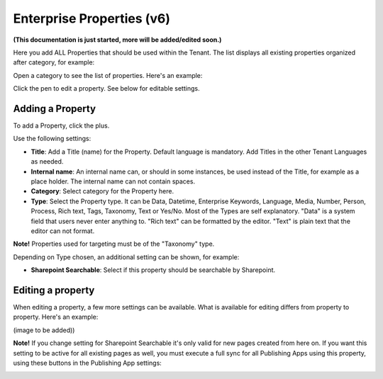 Enterprise Properties (v6)
=============================

**(This documentation is just started, more will be added/edited soon.)**

Here you add ALL Properties that should be used within the Tenant. The list displays all existing properties organized after category, for example:

.. image:: enterprise-properties-list.png

Open a category to see the list of properties. Here's an example:

.. image:: enterprise-properties-list-example.png

Click the pen to edit a property. See below for editable settings.

Adding a Property
*********************
To add a Property, click the plus.

.. image:: enterprise-properties-click-plus-v6.png

Use the following settings:

.. image:: tenant-properties-settings-new.png

+ **Title**: Add a Title (name) for the Property. Default language is mandatory. Add Titles in the other Tenant Languages as needed.
+ **Internal name**: An internal name can, or should in some instances, be used instead of the Title, for example as a place holder. The internal name can not contain spaces.
+ **Category**: Select category for the Property here.
+ **Type**: Select the Property type. It can be Data, Datetime, Enterprise Keywords, Language, Media, Number, Person, Process, Rich text, Tags, Taxonomy, Text or Yes/No. Most of the Types are self explanatory. "Data" is a system field that users never enter anything to. "Rich text" can be formatted by the editor. "Text" is plain text that the editor can not format.

**Note!** Properties used for targeting must be of the "Taxonomy" type.

Depending on Type chosen, an additional setting can be shown, for example:

.. image:: tenant-properties-settings-more-new.png

+ **Sharepoint Searchable**: Select if this property should be searchable by Sharepoint. 

Editing a property
**********************
When editing a property, a few more settings can be available. What is available for editing differs from property to property. Here's an example:

(image to be added))

**Note!** If you change setting for Sharepoint Searchable it's only valid for new pages created from here on. If you want this setting to be active for all existing pages as well, you must execute a full sync for all Publishing Apps using this property, using these buttons in the Publishing App settings:

.. image:: tenant-properties-settings-sync.png

